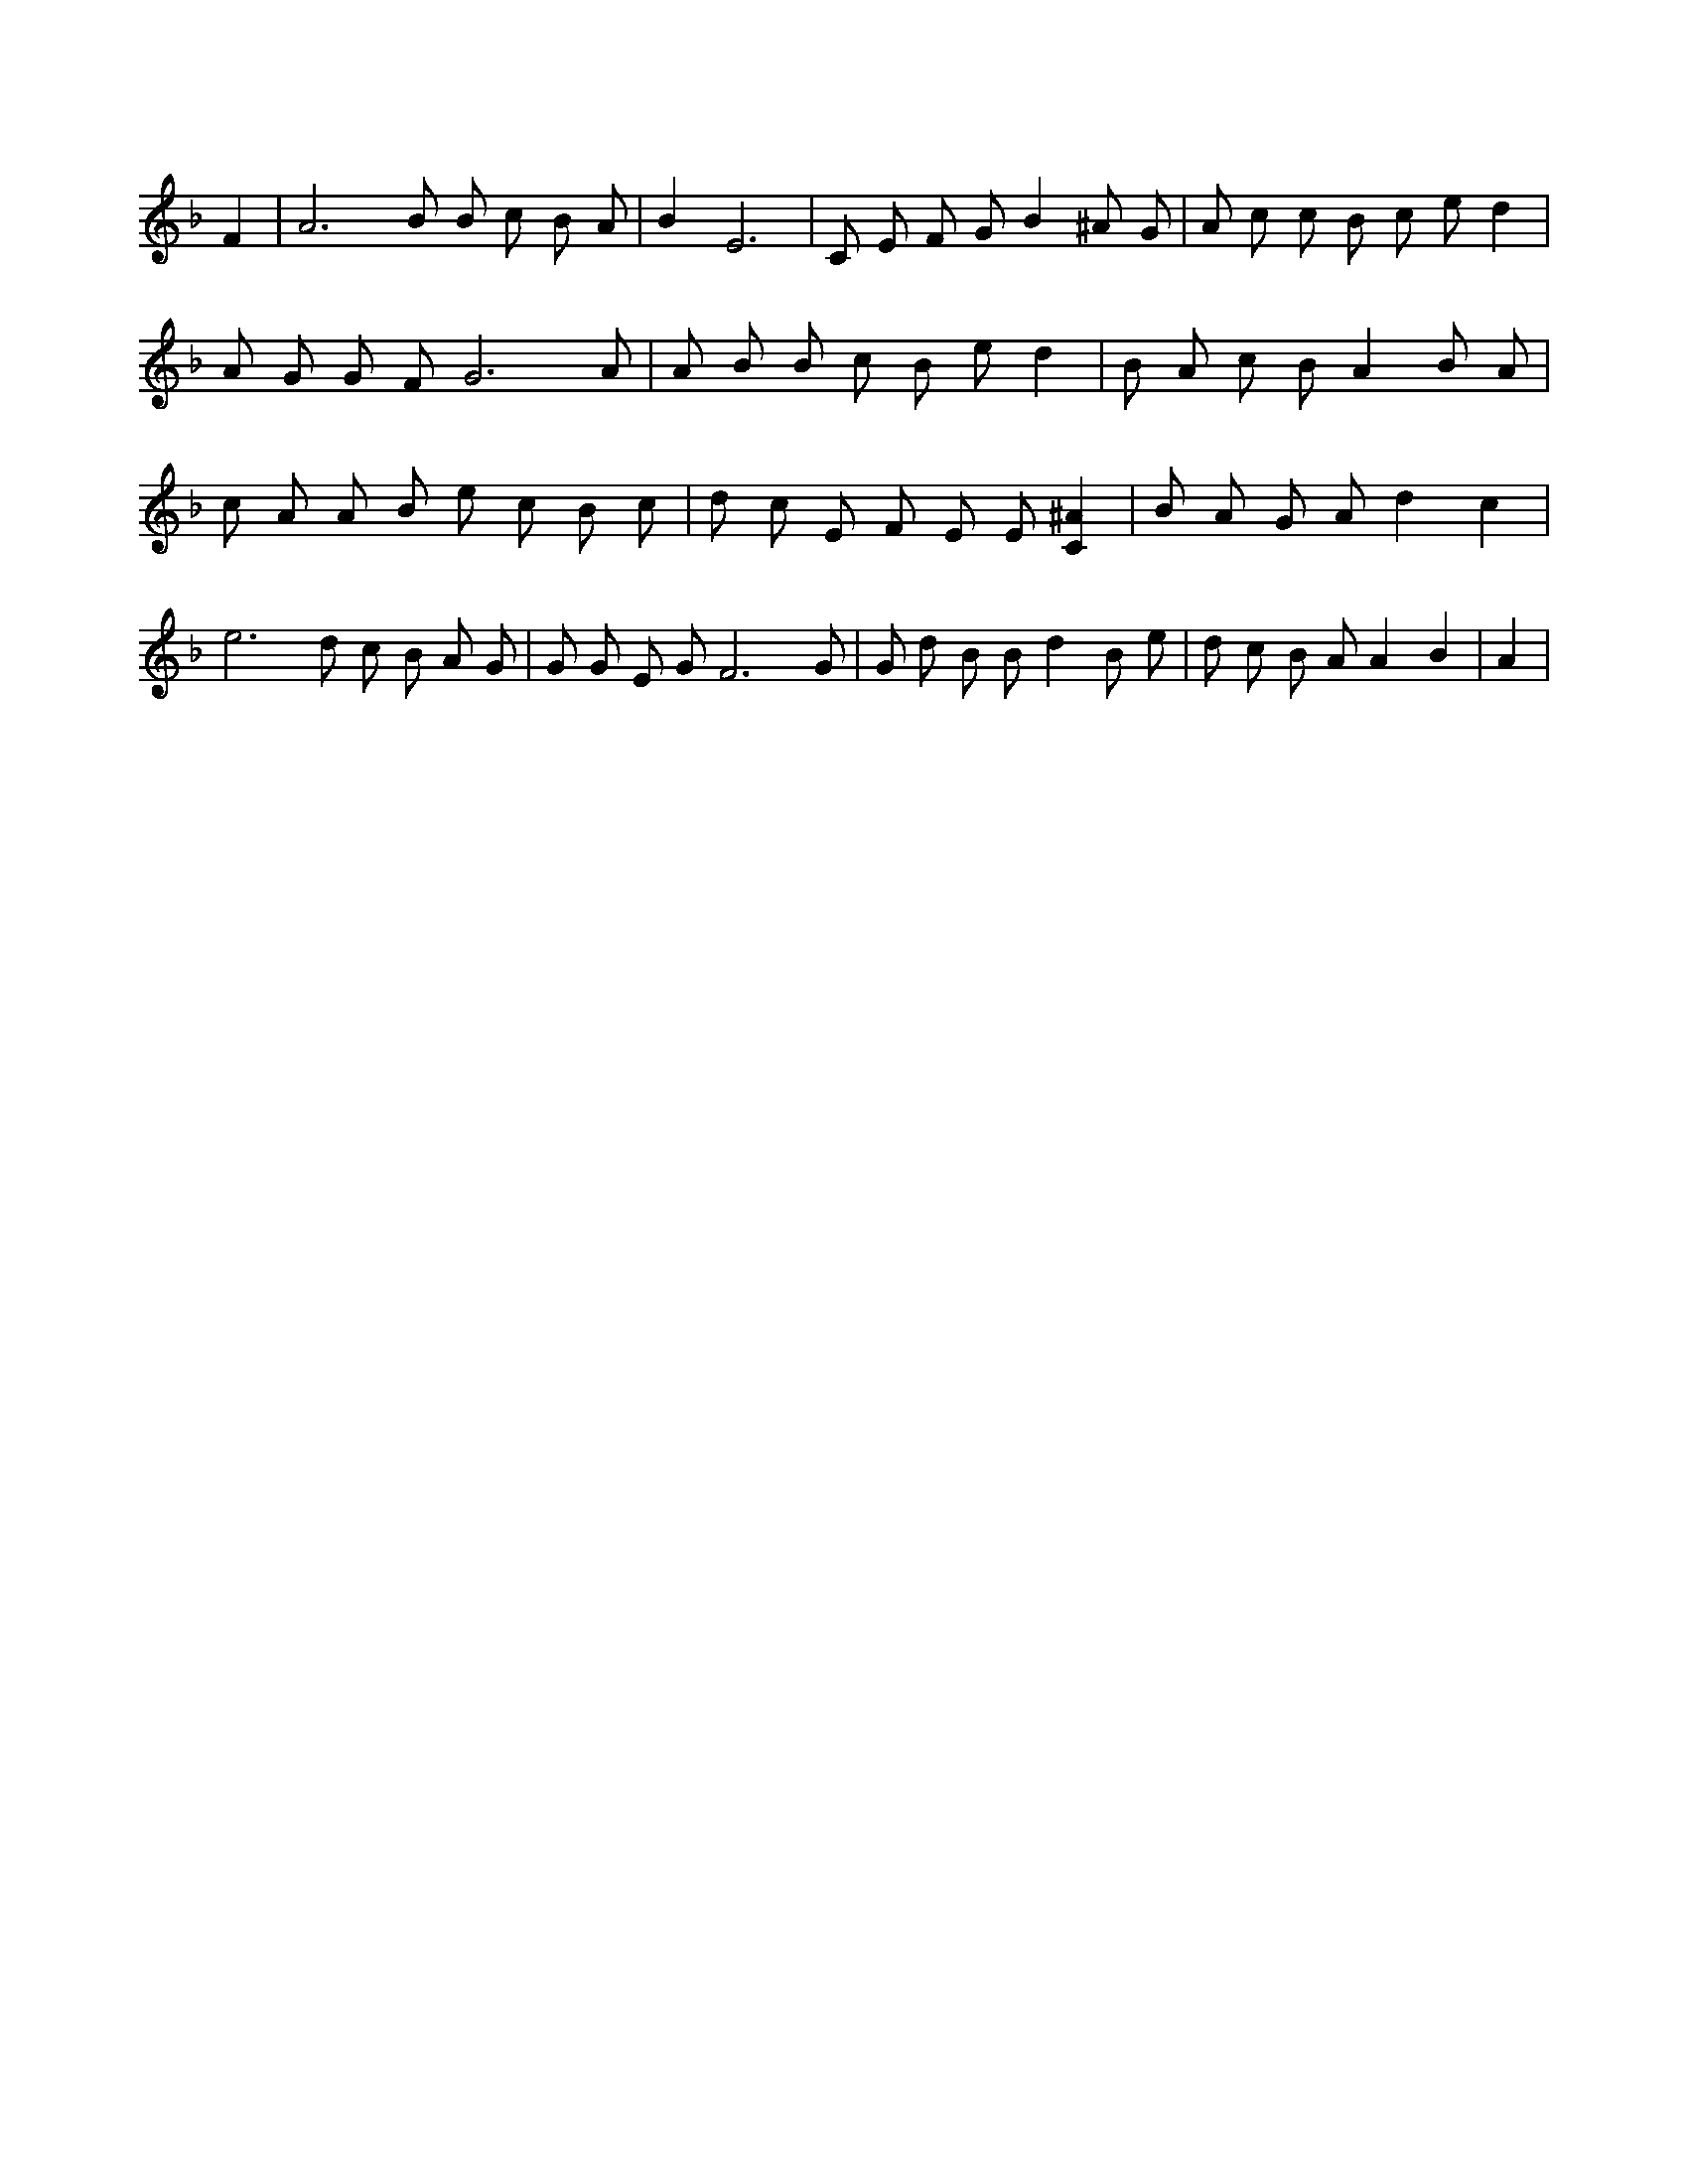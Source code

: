X:236
L:1/4
M:none
K:FMaj
F | A3 /2 B/2 B/2 c/2 B/2 A/2 | B E3 | C/2 E/2 F/2 G/2 B ^A/2 G/2 | A/2 c/2 c/2 B/2 c/2 e/2 d | A/2 G/2 G/2 F/2 G3 /2 A/2 | A/2 B/2 B/2 c/2 B/2 e/2 d | B/2 A/2 c/2 B/2 A B/2 A/2 | c/2 A/2 A/2 B/2 e/2 c/2 B/2 c/2 | d/2 c/2 E/2 F/2 E/2 E/2 [C^A] | B/2 A/2 G/2 A/2 d c | e3 /2 d/2 c/2 B/2 A/2 G/2 | G/2 G/2 E/2 G/2 F3 /2 G/2 | G/2 d/2 B/2 B/2 d B/2 e/2 | d/2 c/2 B/2 A/2 A B | A |
